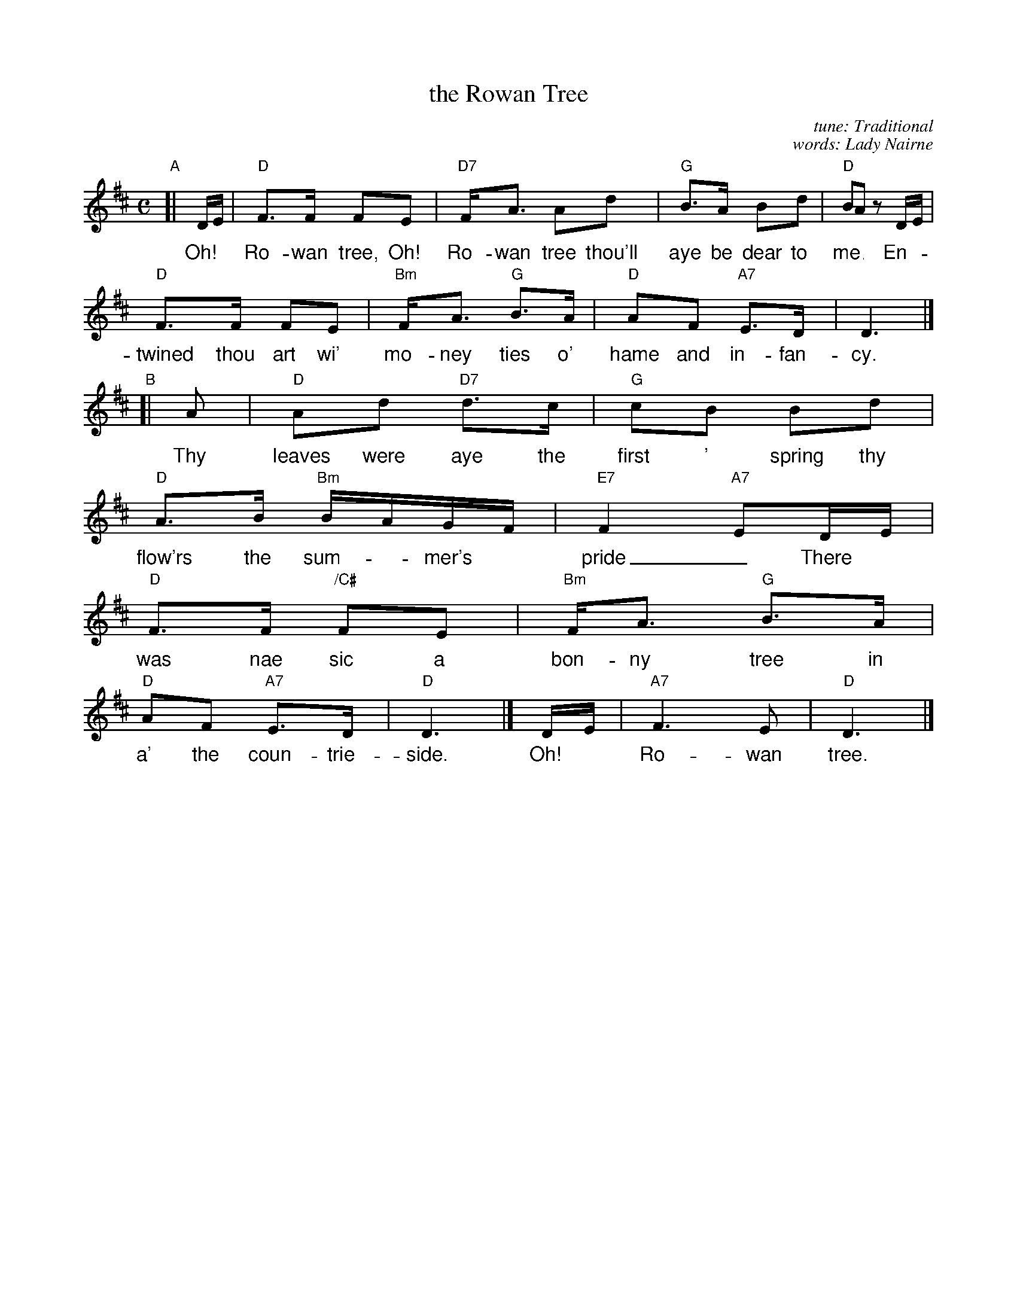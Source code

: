 X: 1
T: the Rowan Tree
C: tune: Traditional
C: words: Lady Nairne
R: air
S: handwritten MS from the Strathspey & Reel Society of New Hampshire, in the Concord Slow Scottish Jam collection
Z: 2016 John Chambers <jc:trillian.mit.edu>
M: C
L: 1/16
K: D
%%vocalfont Helvetica 16
"A"[|\
DE | "D"F3F F2E2 | "D7"FA3 A2d2 | "G"B3A B2d2 | "D"B2A2 z2 DE |
w: Oh!* Ro-wan tree, Oh! Ro-wan tree thou'll aye be dear to me_ En-
"D"F3F F2E2 | "Bm"FA3 "G"B3A | "D"A2F2 "A7"E3D | D6 |]
w: twined thou art wi' mo-ney ties o' hame and in-fan-cy.
"B"[|\
A2 | "D"A2d2 "D7"d3c | "G"c2B2 B2d2 | "D"A3B "Bm"BAGF | "E7"F4 "A7"E2DE |
w: Thy leaves were aye the first ' spring thy flow'rs the sum-*mer's* pride_ There*
"D"F3F "/C#"F2E2 | "Bm"FA3 "G"B3A | "D"A2F2 "A7"E3D | "D"D6 |] DE | "A7"F6 E2 | "D"D6 |]
w: was nae sic a bon-ny tree in a' the coun-trie-side. Oh!* Ro-wan tree.
